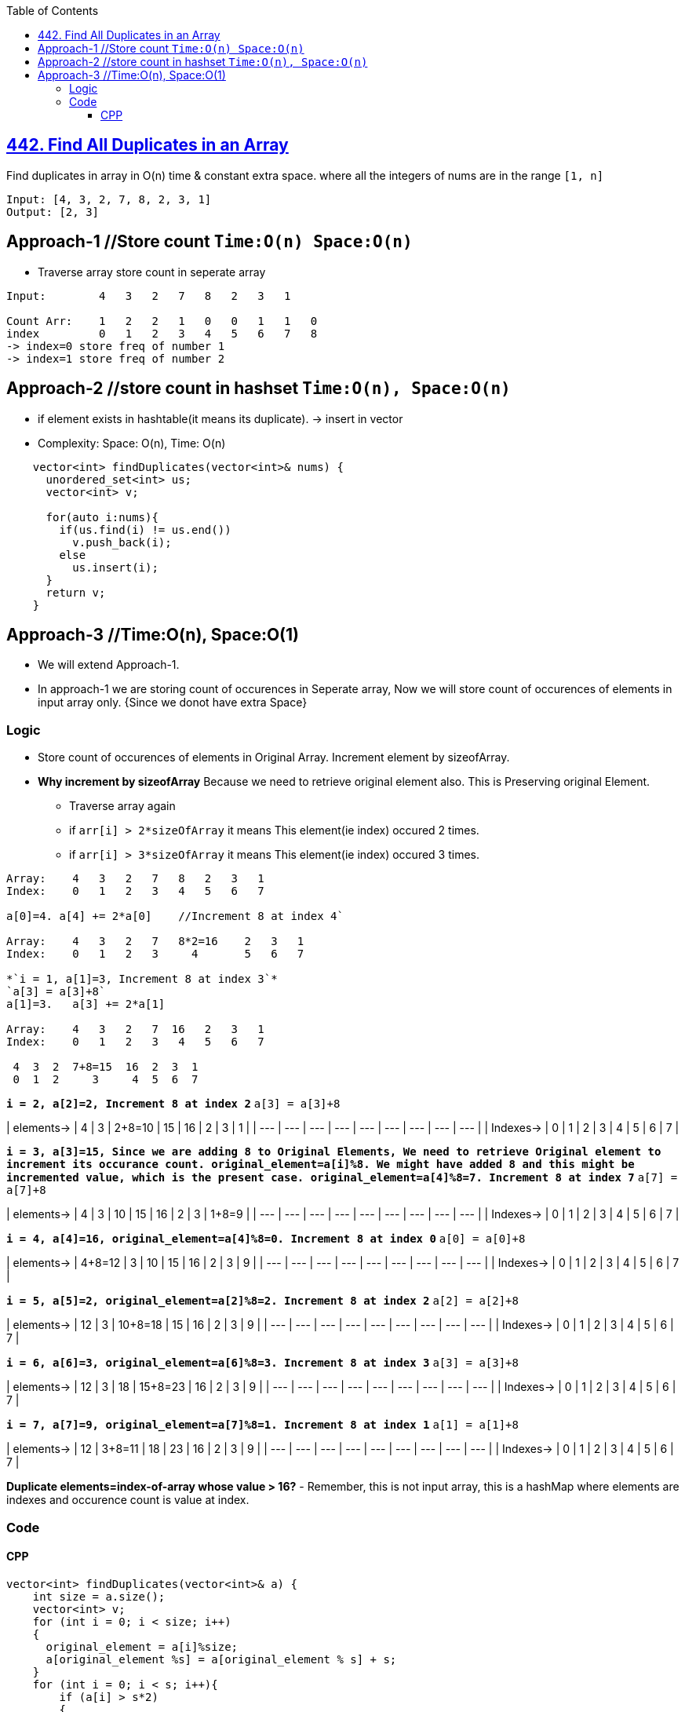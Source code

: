 :toc:
:toclevels: 5

== link:https://leetcode.com/problems/find-all-duplicates-in-an-array/[442. Find All Duplicates in an Array]
Find duplicates in array in O(n) time & constant extra space. where all the integers of nums are in the range `[1, n]`
```c
Input: [4, 3, 2, 7, 8, 2, 3, 1]
Output: [2, 3]
```

== Approach-1    //Store count   `Time:O(n) Space:O(n)`
* Traverse array store count in seperate array
```c
Input:        4   3   2   7   8   2   3   1

Count Arr:    1   2   2   1   0   0   1   1   0  
index         0   1   2   3   4   5   6   7   8
-> index=0 store freq of number 1
-> index=1 store freq of number 2
```

== Approach-2    //store count in hashset     `Time:O(n), Space:O(n)`
* if element exists in hashtable(it means its duplicate). -> insert in vector
* Complexity: Space: O(n), Time: O(n)
```c
    vector<int> findDuplicates(vector<int>& nums) {
      unordered_set<int> us;
      vector<int> v;

      for(auto i:nums){
        if(us.find(i) != us.end())
          v.push_back(i);
        else
          us.insert(i);
      }
      return v;
    }
```

== Approach-3    //Time:O(n), Space:O(1)
* We will extend Approach-1. 
* In approach-1 we are storing count of occurences in Seperate array, Now we will store count of occurences of elements in input array only. {Since we donot have extra Space}

=== Logic
* Store count of occurences of elements in Original Array. Increment element by sizeofArray.
* *Why increment by sizeofArray* Because we need to retrieve original element also. This is Preserving original Element.
- Traverse array again
  - if `arr[i] > 2*sizeOfArray` it means This element(ie index) occured 2 times.
  - if `arr[i] > 3*sizeOfArray` it means This element(ie index) occured 3 times.
```c
Array:    4   3   2   7   8   2   3   1
Index:    0   1   2   3   4   5   6   7

a[0]=4. a[4] += 2*a[0]    //Increment 8 at index 4`

Array:    4   3   2   7   8*2=16    2   3   1
Index:    0   1   2   3     4       5   6   7

*`i = 1, a[1]=3, Increment 8 at index 3`*
`a[3] = a[3]+8`
a[1]=3.   a[3] += 2*a[1]

Array:    4   3   2   7  16   2   3   1
Index:    0   1   2   3   4   5   6   7

 4  3  2  7+8=15  16  2  3  1
 0  1  2     3     4  5  6  7
```
*`i = 2, a[2]=2, Increment 8 at index 2`*
`a[3] = a[3]+8`

| elements-> | 4 | 3 | 2+8=10 | 15 | 16 | 2 | 3 | 1 |
| --- | --- | --- | --- | --- | --- | --- | --- | --- |
| Indexes-> | 0 | 1 | 2 | 3 | 4 | 5 | 6 | 7 |

*`i = 3, a[3]=15, Since we are adding 8 to Original Elements, We need to retrieve Original element to increment its occurance count. original_element=a[i]%8. We might have added 8 and this might be incremented value, which is the present case. original_element=a[4]%8=7. Increment 8 at index 7`*
`a[7] = a[7]+8`

| elements-> | 4 | 3 | 10 | 15 | 16 | 2 | 3 | 1+8=9 |
| --- | --- | --- | --- | --- | --- | --- | --- | --- |
| Indexes-> | 0 | 1 | 2 | 3 | 4 | 5 | 6 | 7 |

*`i = 4, a[4]=16, original_element=a[4]%8=0. Increment 8 at index 0`*
`a[0] = a[0]+8`

| elements-> | 4+8=12 | 3 | 10 | 15 | 16 | 2 | 3 | 9 |
| --- | --- | --- | --- | --- | --- | --- | --- | --- |
| Indexes-> | 0 | 1 | 2 | 3 | 4 | 5 | 6 | 7 |

*`i = 5, a[5]=2, original_element=a[2]%8=2. Increment 8 at index 2`*
`a[2] = a[2]+8`

| elements-> | 12 | 3 | 10+8=18 | 15 | 16 | 2 | 3 | 9 |
| --- | --- | --- | --- | --- | --- | --- | --- | --- |
| Indexes-> | 0 | 1 | 2 | 3 | 4 | 5 | 6 | 7 |

*`i = 6, a[6]=3, original_element=a[6]%8=3. Increment 8 at index 3`*
`a[3] = a[3]+8`

| elements-> | 12 | 3 | 18 | 15+8=23 | 16 | 2 | 3 | 9 |
| --- | --- | --- | --- | --- | --- | --- | --- | --- |
| Indexes-> | 0 | 1 | 2 | 3 | 4 | 5 | 6 | 7 |

*`i = 7, a[7]=9, original_element=a[7]%8=1. Increment 8 at index 1`*
`a[1] = a[1]+8`

| elements-> | 12 | 3+8=11 | 18 | 23 | 16 | 2 | 3 | 9 |
| --- | --- | --- | --- | --- | --- | --- | --- | --- |
| Indexes-> | 0 | 1 | 2 | 3 | 4 | 5 | 6 | 7 |

**Duplicate elements=index-of-array whose value > 16?**
- Remember, this is not input array, this is a hashMap where elements are indexes and occurence count is value at index.

=== Code
==== CPP
```cpp
vector<int> findDuplicates(vector<int>& a) {
    int size = a.size();
    vector<int> v;
    for (int i = 0; i < size; i++)
    {
      original_element = a[i]%size;
      a[original_element %s] = a[original_element % s] + s;
    }
    for (int i = 0; i < s; i++){
        if (a[i] > s*2)
        {
            if(!i)                                    //Index 0 will store count of max element not 0
              v.push_back(size);
            else
              v.push_back(i);
        }
    }
    return v;
}

int main(){
  vector<int> a = {4,3,2,7,8,2,3,1};
  vector<int> b = findDuplicates(a);
  for(auto i:b)
    cout<<i<<" ";
}  
```
